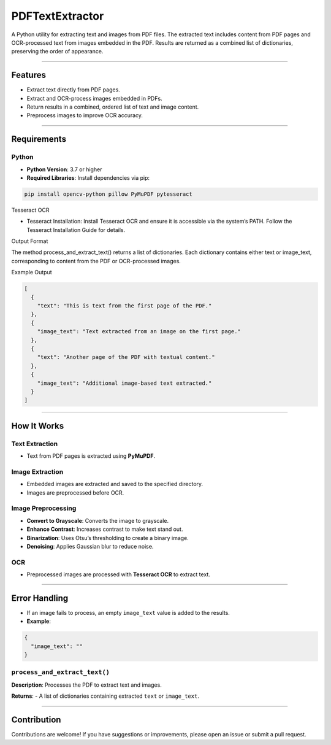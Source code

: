 PDFTextExtractor
================

A Python utility for extracting text and images from PDF files. The
extracted text includes content from PDF pages and OCR-processed text
from images embedded in the PDF. Results are returned as a combined list
of dictionaries, preserving the order of appearance.

--------------

Features
--------

-  Extract text directly from PDF pages.
-  Extract and OCR-process images embedded in PDFs.
-  Return results in a combined, ordered list of text and image content.
-  Preprocess images to improve OCR accuracy.

--------------

Requirements
------------

Python
~~~~~~

-  **Python Version**: 3.7 or higher
-  **Required Libraries**:
   Install dependencies via pip:

.. code:: shell

   pip install opencv-python pillow PyMuPDF pytesseract

Tesseract OCR

-  Tesseract Installation:
   Install Tesseract OCR and ensure it is accessible via the system’s
   PATH. Follow the Tesseract Installation Guide for details.

Output Format

The method process_and_extract_text() returns a list of dictionaries.
Each dictionary contains either text or image_text, corresponding to
content from the PDF or OCR-processed images.

Example Output

.. code:: json


   [
     {
       "text": "This is text from the first page of the PDF."
     },
     {
       "image_text": "Text extracted from an image on the first page."
     },
     {
       "text": "Another page of the PDF with textual content."
     },
     {
       "image_text": "Additional image-based text extracted."
     }
   ]

--------------

How It Works
------------

Text Extraction
~~~~~~~~~~~~~~~

-  Text from PDF pages is extracted using **PyMuPDF**.

Image Extraction
~~~~~~~~~~~~~~~~

-  Embedded images are extracted and saved to the specified directory.
-  Images are preprocessed before OCR.

Image Preprocessing
~~~~~~~~~~~~~~~~~~~

-  **Convert to Grayscale**: Converts the image to grayscale.
-  **Enhance Contrast**: Increases contrast to make text stand out.
-  **Binarization**: Uses Otsu’s thresholding to create a binary image.
-  **Denoising**: Applies Gaussian blur to reduce noise.

OCR
~~~

-  Preprocessed images are processed with **Tesseract OCR** to extract
   text.

--------------

Error Handling
--------------

-  If an image fails to process, an empty ``image_text`` value is added
   to the results.
-  **Example**:

.. code:: json

   {
     "image_text": ""
   }

``process_and_extract_text()``
~~~~~~~~~~~~~~~~~~~~~~~~~~~~~~

**Description**: Processes the PDF to extract text and images.

**Returns**: - A list of dictionaries containing extracted ``text`` or
``image_text``.

--------------

Contribution
------------

Contributions are welcome! If you have suggestions or improvements,
please open an issue or submit a pull request.
